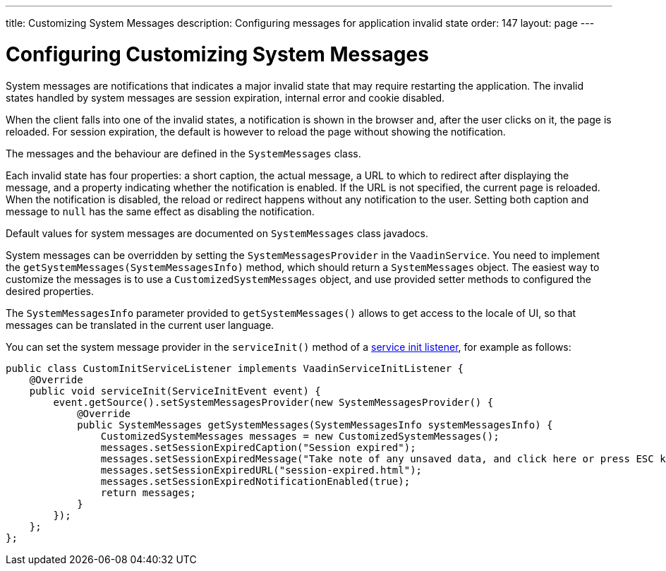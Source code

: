 ---
title: Customizing System Messages
description: Configuring messages for application invalid state
order: 147
layout: page
---

= Configuring Customizing System Messages

System messages are notifications that indicates a major invalid state that may require restarting the application.
The invalid states handled by system messages are session expiration, internal error and cookie disabled.

When the client falls into one of the invalid states, a notification is shown in the browser and, after the user clicks on it, the page is reloaded.
For session expiration, the default is however to reload the page without showing the notification.

The messages and the behaviour are defined in the [classname]`SystemMessages` class.

Each invalid state has four properties: a short caption, the actual message, a URL to which to redirect after displaying the message, and a property indicating whether the notification is enabled.
If the URL is not specified, the current page is reloaded.
When the notification is disabled, the reload or redirect happens without any notification to the user.
Setting both caption and message to `null` has the same effect as disabling the notification.

Default values for system messages are documented on [classname]`SystemMessages` class javadocs.

System messages can be overridden by setting the [classname]`SystemMessagesProvider` in the [classname]`VaadinService`.
You need to implement the [methodname]`getSystemMessages(SystemMessagesInfo)` method, which should return a [classname]`SystemMessages` object.
The easiest way to customize the messages is to use a [classname]`CustomizedSystemMessages` object, and use provided setter methods to configured the desired properties.

The [classname]`SystemMessagesInfo` parameter provided to [methodname]`getSystemMessages()` allows to get access to the locale of UI, so that messages can be translated in the current user language.

You can set the system message provider in the [methodname]`serviceInit()` method of a <<service-init-listener#, service init listener>>, for example as follows:


[source,java]
----
public class CustomInitServiceListener implements VaadinServiceInitListener {
    @Override
    public void serviceInit(ServiceInitEvent event) {
        event.getSource().setSystemMessagesProvider(new SystemMessagesProvider() {
            @Override
            public SystemMessages getSystemMessages(SystemMessagesInfo systemMessagesInfo) {
                CustomizedSystemMessages messages = new CustomizedSystemMessages();
                messages.setSessionExpiredCaption("Session expired");
                messages.setSessionExpiredMessage("Take note of any unsaved data, and click here or press ESC key to continue.");
                messages.setSessionExpiredURL("session-expired.html");
                messages.setSessionExpiredNotificationEnabled(true);
                return messages;
            }
        });
    };
};
----